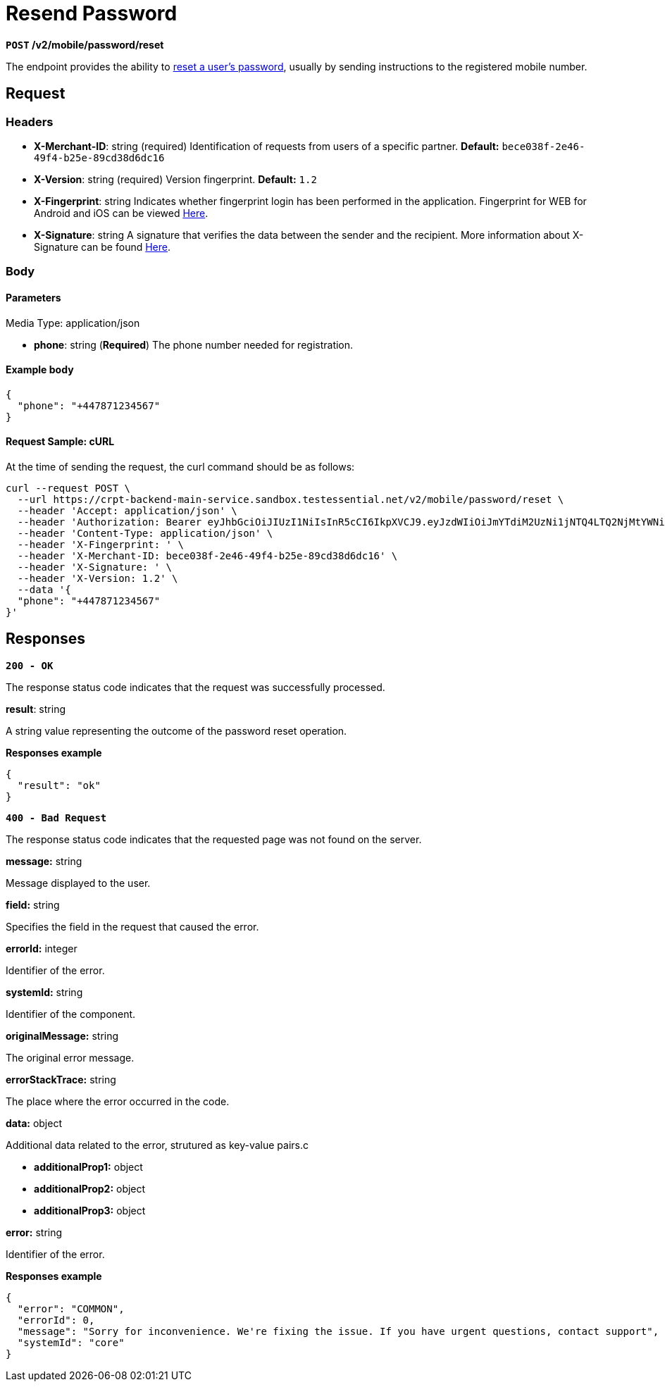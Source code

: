 = *Resend Password*

*`POST` /v2/mobile/password/reset*

The endpoint provides the ability to link:https://github.com/crypterium-com/api-vault/wiki/Password-Reset-Process[reset a user's password], usually by sending instructions to the registered mobile number.

== Request

=== Headers

- *X-Merchant-ID*: string (required)
Identification of requests from users of a specific partner.
*Default:* `bece038f-2e46-49f4-b25e-89cd38d6dc16`

- *X-Version*: string (required)
Version fingerprint.
*Default:* `1.2`

- *X-Fingerprint*: string
Indicates whether fingerprint login has been performed in the application. Fingerprint for WEB for Android and iOS can be viewed link:https://api-vault.readme.io/docs/digital-signature-verification-and-fingerprint[Here].

- *X-Signature*: string
A signature that verifies the data between the sender and the recipient. More information about X-Signature can be found link:https://api-vault.readme.io/docs/digital-signature-verification-and-fingerprint[Here].

=== Body

.Media Type: application/json

==== Parameters

- *phone*: string (*Required*)
The phone number needed for registration.

==== Example body

[source,json]
----
{
  "phone": "+447871234567"
}
----

==== Request Sample: cURL

At the time of sending the request, the curl command should be as follows:

[source,shell]
----
curl --request POST \
  --url https://crpt-backend-main-service.sandbox.testessential.net/v2/mobile/password/reset \
  --header 'Accept: application/json' \
  --header 'Authorization: Bearer eyJhbGciOiJIUzI1NiIsInR5cCI6IkpXVCJ9.eyJzdWIiOiJmYTdiM2UzNi1jNTQ4LTQ2NjMtYWNiZi00YjAwOWMyYTExZjgiLCJleHAiOjE3MDk4MTkxNTAsImlhdCI6MTcwOTczMjc1MH0.3xszxc2SaOTZm6-r7h_zRXU6_aQhgdRxMGUUDq9rXxI' \
  --header 'Content-Type: application/json' \
  --header 'X-Fingerprint: ' \
  --header 'X-Merchant-ID: bece038f-2e46-49f4-b25e-89cd38d6dc16' \
  --header 'X-Signature: ' \
  --header 'X-Version: 1.2' \
  --data '{
  "phone": "+447871234567"
}'
----

== Responses

[.collapsible]
====

*`200 - OK`*

The response status code indicates that the request was successfully processed.

.Media type: application/json

.*result*: string
A string value representing the outcome of the password reset operation.

**Responses example**

[source,json]
----
{
  "result": "ok"
}
----
====

[.collapsible]
====

*`400 - Bad Request`*

The response status code indicates that the requested page was not found on the server.

.Media type: application/json

.*message:* string
Message displayed to the user.

.*field:* string
Specifies the field in the request that caused the error.

.*errorId:* integer
Identifier of the error.

.*systemId:* string
Identifier of the component.

.*originalMessage:* string
The original error message.

.*errorStackTrace:* string
The place where the error occurred in the code.

.*data:* object
Additional data related to the error, strutured as key-value pairs.c

- **additionalProp1:** object
- **additionalProp2:** object
- **additionalProp3:** object

.*error:* string
Identifier of the error.


**Responses example**

[source,json]
----
{
  "error": "COMMON",
  "errorId": 0,
  "message": "Sorry for inconvenience. We're fixing the issue. If you have urgent questions, contact support",
  "systemId": "core"
}
----

====